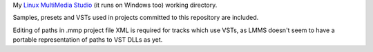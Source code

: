 My `Linux MultiMedia Studio`_ (it runs on Windows too) working directory.

Samples, presets and VSTs used in projects committed to this repository are included.

Editing of paths in .mmp project file XML is required for tracks which use VSTs, as
LMMS doesn't seem to have a portable representation of paths to VST DLLs as yet.

.. _`Linux MultiMedia Studio`: http://lmms.sourceforge.net/
